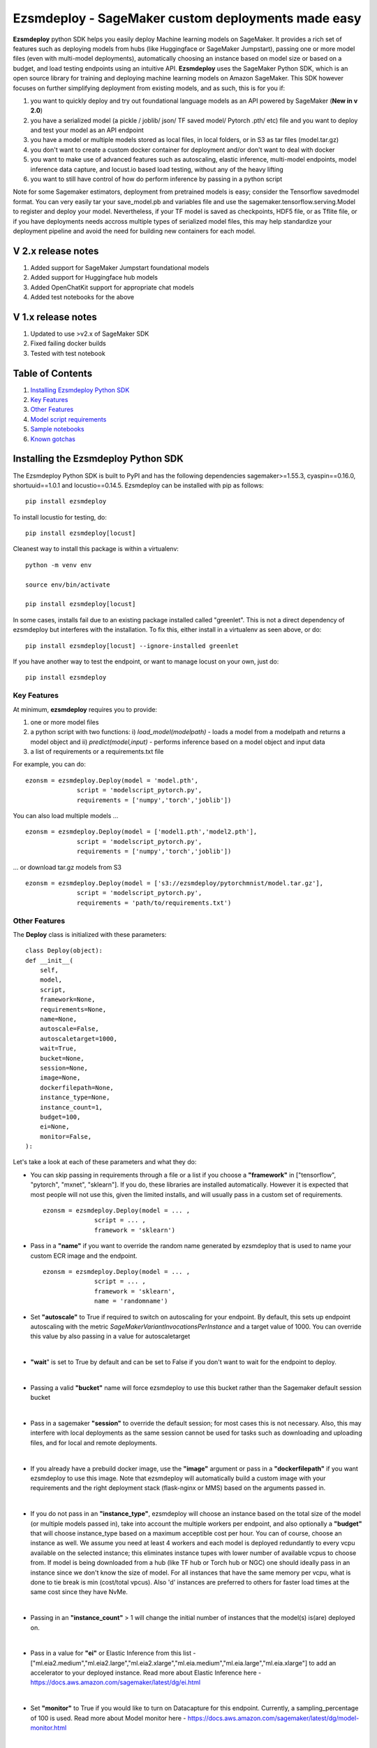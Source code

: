 ====================================================
Ezsmdeploy - SageMaker custom deployments made easy
====================================================

.. image:: https://img.shields.io/pypi/v/ezsmdeploy.svg
   :target: https://pypi.python.org/pypi/ezsmdeploy
   :alt: Latest Version

.. image:: https://img.shields.io/badge/code_style-black-000000.svg
   :target: https://github.com/python/black
   :alt: Code style: black

.. image:: https://img.shields.io/badge/License-MIT-yellow.svg
   :target: https://opensource.org/licenses/MIT
   :alt: License: MIT

.. image:: https://img.shields.io/badge/Made%20With-Love-orange.svg
   :target: https://pypi.python.org/pypi/ezsmdeploy
   :alt: Made With Love

.. image:: https://img.shields.io/badge/Gen-AI-8A2BE2
   :target: https://pypi.python.org/pypi/ezsmdeploy
   :alt: GenAI
   
   

**Ezsmdeploy** python SDK helps you easily deploy Machine learning models on SageMaker. It provides a rich set of features such as deploying models from hubs (like Huggingface or SageMaker Jumpstart), passing one or more model files (even with multi-model deployments), automatically choosing an instance based on model size or based on a budget, and load testing endpoints using an intuitive API. **Ezsmdeploy** uses the SageMaker Python SDK, which is an open source library for training and deploying machine learning models on Amazon SageMaker. This SDK however focuses on further simplifying deployment from existing models, and as such, this is for you if:

1.  you want to quickly deploy and try out foundational language models as an API powered by SageMaker (**New in v 2.0**)
2.  you have a serialized model (a pickle / joblib/ json/ TF saved model/ Pytorch .pth/ etc) file and you want to deploy and test your model as an API endpoint
3. you have a model or multiple models stored as local files, in local folders, or in S3 as tar files (model.tar.gz)
4. you don't want to create a custom docker container for deployment and/or don't want to deal with docker
5. you want to make use of advanced features such as autoscaling, elastic inference, multi-model endpoints, model inference data capture, and locust.io based load testing, without any of the heavy lifting
6. you want to still have control of how do perform inference by passing in a python script

Note for some Sagemaker estimators, deployment from pretrained models is easy; consider the Tensorflow savedmodel format. You can very easily tar your save_model.pb and variables file and use the sagemaker.tensorflow.serving.Model to register and deploy your model. Nevertheless, if your TF model is saved as checkpoints, HDF5 file, or as Tflite file, or if you have deployments needs accross multiple types of serialized model files, this may help standardize your deployment pipeline and avoid the need for building new containers for each model.



V 2.x release notes
-------------------
1. Added support for SageMaker Jumpstart foundational models
2. Added support for Huggingface hub models
3. Added OpenChatKit support for appropriate chat models
4. Added test notebooks for the above

V 1.x release notes
-------------------
1. Updated to use >v2.x of SageMaker SDK
2. Fixed failing docker builds
3. Tested with test notebook


Table of Contents
-----------------
1. `Installing Ezsmdeploy Python SDK <#installing-the-ezsmdeploy-python-sdk>`__
2. `Key Features <#key-features>`__
3. `Other Features <#other-features>`__
4. `Model script requirements <#model-script-requirements>`__
5. `Sample notebooks <#sample-notebooks>`__
6. `Known gotchas <#known-gotchas>`__

Installing the Ezsmdeploy Python SDK
------------------------------------


The Ezsmdeploy Python SDK is built to PyPI and has the following dependencies sagemaker>=1.55.3, cyaspin==0.16.0,  shortuuid==1.0.1 and locustio==0.14.5. Ezsmdeploy can be installed with pip as follows:

::

    pip install ezsmdeploy

To install locustio for testing, do:


::

    pip install ezsmdeploy[locust]

Cleanest way to install this package is within a virtualenv:


::

    python -m venv env
    
    source env/bin/activate

    pip install ezsmdeploy[locust]


In some cases, installs fail due to an existing package installed called "greenlet". This is not a direct dependency of ezsmdeploy but interferes with the installation. To fix this, either install in a virtualenv as seen above, or do:

::

    pip install ezsmdeploy[locust] --ignore-installed greenlet
    
    
If you have another way to test the endpoint, or want to manage locust on your own, just do:

::

    pip install ezsmdeploy
    
   

Key Features
~~~~~~~~~~~~

At minimum, **ezsmdeploy** requires you to provide:

1. one or more model files
2. a python script with two functions: i) *load_model(modelpath)* - loads a model from a modelpath and returns a model object and ii) *predict(model,input)* - performs inference based on a model object and input data
3. a list of requirements or a requirements.txt file

For example, you can do:

::

    ezonsm = ezsmdeploy.Deploy(model = 'model.pth',
                  script = 'modelscript_pytorch.py',
                  requirements = ['numpy','torch','joblib'])


You can also load multiple models ...

::

    ezonsm = ezsmdeploy.Deploy(model = ['model1.pth','model2.pth'],
                  script = 'modelscript_pytorch.py',
                  requirements = ['numpy','torch','joblib'])    

...  or download tar.gz models from S3
:: 
    
    ezonsm = ezsmdeploy.Deploy(model = ['s3://ezsmdeploy/pytorchmnist/model.tar.gz'],
                  script = 'modelscript_pytorch.py',
                  requirements = 'path/to/requirements.txt')


Other Features
~~~~~~~~~~~~~~~

The **Deploy** class is initialized with these parameters:

::

    class Deploy(object):
    def __init__(
        self,
        model,
        script,
        framework=None,
        requirements=None,
        name=None,
        autoscale=False,
        autoscaletarget=1000,
        wait=True,
        bucket=None,
        session=None,
        image=None,
        dockerfilepath=None,
        instance_type=None,
        instance_count=1,
        budget=100,
        ei=None,
        monitor=False,
    ):


Let's take a look at each of these parameters and what they do:

* You can skip passing in requirements through a file or a list if you choose a **"framework"** in ["tensorflow", "pytorch", "mxnet", "sklearn"]. If you do, these libraries are installed automatically. However it is expected that most people will not use this, given the limited installs, and will usually pass in a custom set of requirements.

 :: 

    ezonsm = ezsmdeploy.Deploy(model = ... ,
                  script = ... ,
                  framework = 'sklearn')

* Pass in a **"name"** if you want to override the random name generated by ezsmdeploy that is used to name your custom ECR image and the endpoint.

 :: 

    ezonsm = ezsmdeploy.Deploy(model = ... ,
                  script = ... ,
                  framework = 'sklearn',
                  name = 'randomname')
                      
                      
* Set **"autoscale"** to True if required to switch on autoscaling for your endpoint. By default, this sets up endpoint autoscaling with the metric *SageMakerVariantInvocationsPerInstance* and a target value of 1000. You can override this value by also passing in a value for autoscaletarget

|

* **"wait**" is set to True by default and can be set to False if you don't want to wait for the endpoint to deploy.

|

* Passing a valid **"bucket"** name will force ezsmdeploy to use this bucket rather than the Sagemaker default session bucket

|

* Pass in a sagemaker **"session"** to override the default session; for most cases this is not necessary. Also, this may interfere with local deployments as the same session cannot be used for tasks such as downloading and uploading files, and for local and remote deployments.

|

* If you already have a prebuild docker image, use the **"image"** argument or pass in a **"dockerfilepath"** if you want ezsmdeploy to use this image. Note that ezsmdeploy will automatically build a custom image with your requirements and the right deployment stack (flask-nginx or MMS) based on the arguments passed in. 

|

* If you do not pass in an **"instance_type"**, ezsmdeploy will choose an instance based on the total size of the model (or multiple models passed in), take into account the multiple workers per endpoint, and also optionally a **"budget"** that will choose instance_type based on a maximum acceptible cost per hour. You can of course, choose an instance as well. We assume you need at least 4 workers and each model is deployed redundantly to every vcpu  available on the selected instance; this eliminates instance tupes with lower number of available vcpus to choose from. If model is being downloaded from a hub (like TF hub or Torch hub or NGC) one should ideally pass in an instance since we don't know the size of model. For all instances that have the same memory per vcpu, what is done to tie break is min (cost/total vpcus). Also 'd' instances are preferred to others for faster load times at the same cost since they have NvMe. 

|

* Passing in an **"instance_count"** > 1 will change the initial number of instances that the model(s) is(are) deployed on.

|

* Pass in a value for **"ei"** or Elastic Inference from this list - ["ml.eia2.medium","ml.eia2.large","ml.eia2.xlarge","ml.eia.medium","ml.eia.large","ml.eia.xlarge"] to add an accelerator to your deployed instance. Read more about Elastic Inference here - https://docs.aws.amazon.com/sagemaker/latest/dg/ei.html

|

* Set **"monitor"** to True if you would like to turn on Datacapture for this endpoint. Currently, a sampling_percentage of 100 is used. Read more about Model monitor here - https://docs.aws.amazon.com/sagemaker/latest/dg/model-monitor.html

|

* You should see an output as follows for a typical deployment:
    
 ::

   0:00:00.143132 | compressed model(s)
   0:00:00.403894 | uploaded model tarball(s) ; check returned modelpath
   0:00:00.404948 | added requirements file
   0:00:00.406745 | added source file
   0:00:00.408180 | added Dockerfile
   0:00:00.409959 | added model_handler and docker utils
   0:00:00.410072 | building docker container
   0:01:59.298091 | built docker container
   0:01:59.647986 | created model(s). Now deploying on ml.m5.xlarge
   0:09:31.904897 | deployed model
   0:09:31.905450 | estimated cost is $0.3 per hour
   0:09:31.905805 | Done! ✔ 


* Once your model is deployed, you can use locust.io to load test your endpoint. The test reports the number of requests, number of failures, average, min, max response time in milliseconds and requests per second reached based on the number of parallel users and hatch rate entered. To load test your model (make sure you have deployed it remotely first), try:
 
 ::

     ezonsm.test(input_data, target_model='model1.tar.gz')
 
 or 

 ::

     ezonsm.test(input_data, target_model='model1.tar.gz',usercount=20,hatchrate=10,timeoutsecs=10)
     
 ... to override default arguments. Read more about locust.io here https://docs.locust.io/en/stable/


Model Script requirements
~~~~~~~~~~~~~~~~~~~~~~~~~

Make sure your model script has a load_model() and predict() function. While you can still use sagemaker's serializers and deserializers, assume that you will get a payload in bytes, and that you have to return a prediction in bytes. What you do in between is up to you. For example, your model script may look like:

::

    def load_model(modelpath):
        clf = load(os.path.join(modelpath,'model.joblib'))
        return clf

    def predict(model, payload):
        try:
            # in remote / container based deployment, payload comes in as a stream of bytes
            out = [str(model.predict(np.frombuffer(payload[0]['body']).reshape((1,64))))]
        except Exception as e:
           out = [type(payload),str(e)] #useful for debugging!
    
    return out


Note that when using the Multi model mode, the payload comes in as a dictionary and the raw bytes sent in can be accessed using payload[0]['body']; In flask based deployments, you can just use payload as it is (comes in as bytes)


Supported Operating Systems
~~~~~~~~~~~~~~~~~~~~~~~~~~~

Ezsmdeploy SDK has been tested on Unix/Linux.

Supported Python Versions
~~~~~~~~~~~~~~~~~~~~~~~~~

Ezsmdeploy SDK has been tested on Python 3.6; should run in higher versions!

AWS Permissions
~~~~~~~~~~~~~~~
Ezsmdeploy uses the  Sagemaker python SDK.

As a managed service, Amazon SageMaker performs operations on your behalf on the AWS hardware that is managed by Amazon SageMaker.
Amazon SageMaker can perform only operations that the user permits.
You can read more about which permissions are necessary in the `AWS Documentation <https://docs.aws.amazon.com/sagemaker/latest/dg/sagemaker-roles.html>`__.

The SageMaker Python SDK should not require any additional permissions aside from what is required for using SageMaker.
However, if you are using an IAM role with a path in it, you should grant permission for ``iam:GetRole``.

Licensing
~~~~~~~~~
Ezsmdeploy is licensed under the MIT license and uses the SageMaker Python SDK. SageMaker Python SDK is licensed under the Apache 2.0 License. It is copyright 2018 Amazon.com, Inc. or its affiliates. All Rights Reserved. The license is available at: http://aws.amazon.com/apache2.0/ 

Sample Notebooks
~~~~~~~~~~~~~~~~~
https://github.com/aws-samples/easy-amazon-sagemaker-deployments/tree/master/notebooks

Known Gotchas
~~~~~~~~~~~~~~~~~~
* Ezsmdeploy uses the sagemaker python sdk under the hood, so any limitations / limits / restrictions are expected to be carried over

|

* Ezsmdeploy builds your docker container on the fly, and uses two types of base containers - a flask-nginx deployment stack or the Multi model server. Sending in a single model, or choosing to use a GPU instance will default to the flask-nginx stack. You can force the use of the MMS stack if you pass in a single model as a list, for example, ['model1.joblib']

|

* Ezsmdeploy uses a local 'src' folder as a staging folder which is reset at the beginning of every deploy. So consider using the package in separate project folders so there is no overlap/ overwriting  of staging files.

|

* Ezsmdeploy uses Locust to do endpoint testing - any restrictions of the locustio package are also expected to be seen here.

|

* Ezsmdeploy has been tested from Sagemaker notebook instances (both GPU and non-GPU). 

|

* The payload comes in as bytes; you can also use Sagemaker's serializer and deserializers to send in other formats of input data

|

* Not all feature combinations are tested; any contributions testing, for example, budget constraints are welcome!

|

* If you are doing local testing in a container, make sure you kill any running containers, since any invocations hit the same port. to do this, run:

::

    docker container stop $(docker container ls -aq) >/dev/nul

* If your docker push fails, chances are that your disk is full. Try. clearing some docker images:

::

    docker system prune -a

* If you encounter an "image does not exist" error, try running this script that exists after an unsuccessful run, but manually. For this, do:

::

   ./src/build-docker.sh 

* Locust load testing on local endpoint has not been tested (and may not make much sense). Please use the .test() for remote deployment

|

* Use instance_type "local" if you would like to test locally (this lets you test using the MMS stack). If you intend to finally deploy your model to a GPU instance, use "local_gpu" - this launches the flask-nginx stack locally and the same stack when you deploy to a GPU.

|

* At the time of writing this guide, launching a multi-model server from sagemaker does not support GPUs (but the open source MMS repository has no such restrictions). Ezsmdeploy checks the number of models passed in, the instance type and other parameters to decide which stack to build for your endpoint.


CONTRIBUTING
------------

Please submit a pull request to the packages git repo



